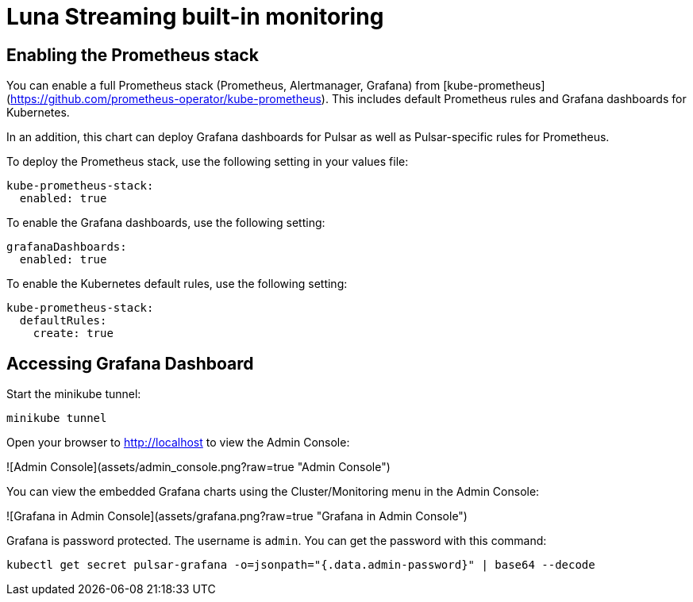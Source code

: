 # Luna Streaming built-in monitoring

## Enabling the Prometheus stack

You can enable a full Prometheus stack (Prometheus, Alertmanager, Grafana) from [kube-prometheus](https://github.com/prometheus-operator/kube-prometheus). This includes default Prometheus rules and Grafana dashboards for Kubernetes. 

In an addition, this chart can deploy Grafana dashboards for Pulsar as well as Pulsar-specific rules for Prometheus. 

To deploy the Prometheus stack, use the following setting in your values file:

```
kube-prometheus-stack:
  enabled: true
```

To enable the Grafana dashboards, use the following setting:

```
grafanaDashboards:
  enabled: true
```

To enable the Kubernetes default rules, use the following setting:
```
kube-prometheus-stack:
  defaultRules:
    create: true
```

## Accessing Grafana Dashboard

Start the minikube tunnel:

```
minikube tunnel
```

Open your browser to http://localhost to view the Admin Console:

![Admin Console](assets/admin_console.png?raw=true "Admin Console")


You can view the embedded Grafana charts using the Cluster/Monitoring menu in the Admin Console:

![Grafana in Admin Console](assets/grafana.png?raw=true "Grafana in Admin Console")

Grafana is password protected. The username is `admin`. You can get the password with this command:

```
kubectl get secret pulsar-grafana -o=jsonpath="{.data.admin-password}" | base64 --decode
```

